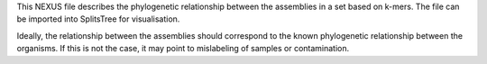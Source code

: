 This NEXUS file describes the phylogenetic relationship between the assemblies
in a set based on k-mers. The file can be imported into SplitsTree for
visualisation.

Ideally, the relationship between the assemblies should correspond to the known
phylogenetic relationship between the organisms. If this is not the case, it may
point to mislabeling of samples or contamination.